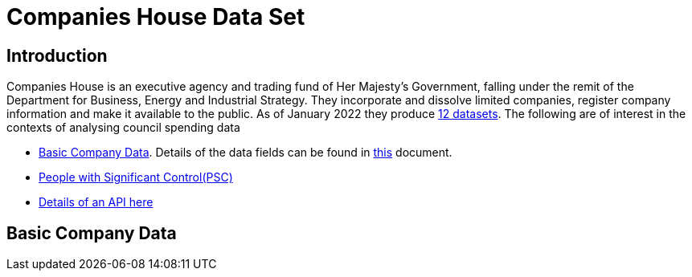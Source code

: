 = Companies House Data Set

== Introduction

Companies House  is an executive agency and trading fund of Her Majesty's Government, falling under the remit of the Department for Business, Energy and Industrial Strategy. 
They incorporate and dissolve limited companies, register company information and make it available to the public.
As of January 2022 they produce https://data.gov.uk/search?filters%5Bpublisher%5D=Companies+House[12 datasets]. The following are of interest in the contexts of analysing council spending data

* http://download.companieshouse.gov.uk/en_output.html[Basic Company Data]. Details of the data fields can be found in https://resources.companieshouse.gov.uk/toolsToHelp/pdf/freeDataProductDataset.pdf[this] document.
* http://download.companieshouse.gov.uk/en_pscdata.html[People with Significant Control(PSC)] 
*  https://forum.aws.chdev.org/t/psc-streaming-api/529[Details of an API here]

== Basic Company Data
 
